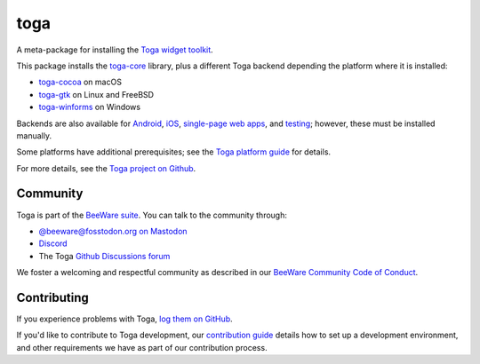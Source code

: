 .. |pyversions| image:: https://img.shields.io/pypi/pyversions/toga.svg
    :target: https://pypi.python.org/pypi/toga
    :alt: Python Versions

.. |license| image:: https://img.shields.io/pypi/l/toga.svg
    :target: https://github.com/beeware/toga/blob/main/LICENSE
    :alt: BSD-3-Clause License

.. |maturity| image:: https://img.shields.io/pypi/status/toga.svg
    :target: https://pypi.python.org/pypi/toga
    :alt: Project status

toga
====

|pyversions| |license| |maturity|

A meta-package for installing the `Toga widget toolkit`_.

This package installs the `toga-core <https://pypi.org/project/toga-core>`__ library,
plus a different Toga backend depending the platform where it is installed:

* `toga-cocoa <https://pypi.org/project/toga-cocoa>`__ on macOS
* `toga-gtk <https://pypi.org/project/toga-gtk>`__ on Linux and FreeBSD
* `toga-winforms <https://pypi.org/project/toga-winforms>`__ on Windows

Backends are also available for `Android <https://pypi.org/project/toga-android>`__,
`iOS <https://pypi.org/project/toga-iOS>`__, `single-page web apps
<https://pypi.org/project/toga-web>`__, and `testing
<https://pypi.org/project/toga-dummy>`__; however, these must be installed manually.

Some platforms have additional prerequisites; see the `Toga platform guide
<https://toga.readthedocs.io/en/latest/reference/platforms/>`__ for details.

For more details, see the `Toga project on Github`_.

.. _Toga widget toolkit: https://beeware.org/toga
.. _Toga project on Github: https://github.com/beeware/toga

Community
---------

Toga is part of the `BeeWare suite`_. You can talk to the community through:

* `@beeware@fosstodon.org on Mastodon`_
* `Discord`_
* The Toga `Github Discussions forum`_

We foster a welcoming and respectful community as described in our
`BeeWare Community Code of Conduct`_.

.. _BeeWare suite: https://beeware.org
.. _@beeware@fosstodon.org on Mastodon: https://fosstodon.org/@beeware
.. _Discord: https://beeware.org/bee/chat/
.. _Github Discussions forum: https://github.com/beeware/toga/discussions
.. _BeeWare Community Code of Conduct: https://beeware.org/community/behavior/

Contributing
------------

If you experience problems with Toga, `log them on GitHub
<https://github.com/beeware/toga/issues>`__.

If you'd like to contribute to Toga development, our `contribution guide
<https://toga.readthedocs.io/en/latest/how-to/contribute/index.html>`__
details how to set up a development environment, and other requirements we have
as part of our contribution process.
